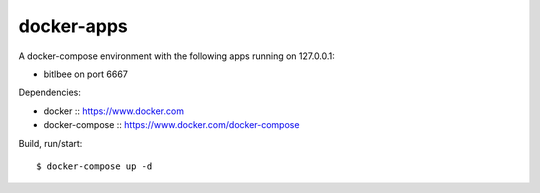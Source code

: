docker-apps
==============================================================================

A docker-compose environment with the following apps running on 127.0.0.1:

- bitlbee on port 6667

Dependencies:

- docker :: https://www.docker.com
- docker-compose :: https://www.docker.com/docker-compose

Build, run/start::

   $ docker-compose up -d
